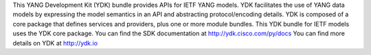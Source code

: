 This YANG Development Kit (YDK) bundle provides APIs for IETF YANG models. YDK facilitates the use of YANG data models by expressing the model semantics in an API and abstracting protocol/encoding details.  YDK is composed of a core package that defines services and providers, plus one or more module bundles.  This YDK bundle for IETF models uses the YDK core package.  You can find the SDK documentation at http://ydk.cisco.com/py/docs  You can find more details on YDK at http://ydk.io


